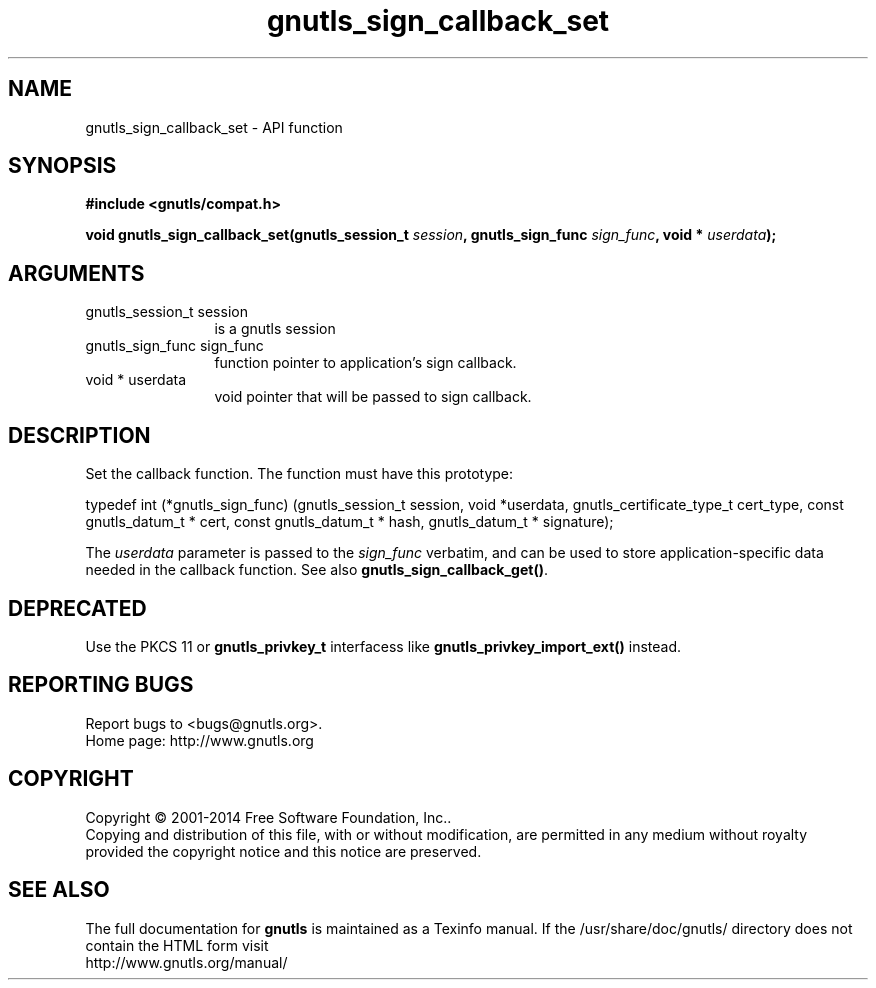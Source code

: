 .\" DO NOT MODIFY THIS FILE!  It was generated by gdoc.
.TH "gnutls_sign_callback_set" 3 "3.3.21" "gnutls" "gnutls"
.SH NAME
gnutls_sign_callback_set \- API function
.SH SYNOPSIS
.B #include <gnutls/compat.h>
.sp
.BI "void gnutls_sign_callback_set(gnutls_session_t " session ", gnutls_sign_func " sign_func ", void * " userdata ");"
.SH ARGUMENTS
.IP "gnutls_session_t session" 12
is a gnutls session
.IP "gnutls_sign_func sign_func" 12
function pointer to application's sign callback.
.IP "void * userdata" 12
void pointer that will be passed to sign callback.
.SH "DESCRIPTION"
Set the callback function.  The function must have this prototype:

typedef int (*gnutls_sign_func) (gnutls_session_t session,
void *userdata,
gnutls_certificate_type_t cert_type,
const gnutls_datum_t * cert,
const gnutls_datum_t * hash,
gnutls_datum_t * signature);

The  \fIuserdata\fP parameter is passed to the  \fIsign_func\fP verbatim, and
can be used to store application\-specific data needed in the
callback function.  See also \fBgnutls_sign_callback_get()\fP.
.SH "DEPRECATED"
Use the PKCS 11 or \fBgnutls_privkey_t\fP interfacess like \fBgnutls_privkey_import_ext()\fP instead.
.SH "REPORTING BUGS"
Report bugs to <bugs@gnutls.org>.
.br
Home page: http://www.gnutls.org

.SH COPYRIGHT
Copyright \(co 2001-2014 Free Software Foundation, Inc..
.br
Copying and distribution of this file, with or without modification,
are permitted in any medium without royalty provided the copyright
notice and this notice are preserved.
.SH "SEE ALSO"
The full documentation for
.B gnutls
is maintained as a Texinfo manual.
If the /usr/share/doc/gnutls/
directory does not contain the HTML form visit
.B
.IP http://www.gnutls.org/manual/
.PP
